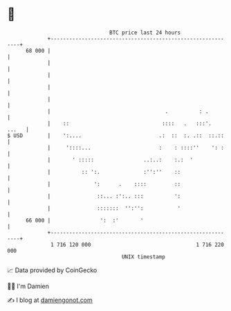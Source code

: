 * 👋

#+begin_example
                                    BTC price last 24 hours                    
                +------------------------------------------------------------+ 
         68 000 |                                                            | 
                |                                                            | 
                |                                                            | 
                |                                                            | 
                |                                                            | 
                |                                     .          : .         | 
                |    ::                              ::::   .   :::'.  ...   | 
   $ USD        |    ':....                         .:  ::  :. .::  ::.::    | 
                |     '::::...                      :    : ::::''    ': :    | 
                |       ' :::::                ..:..:    :.:  '              | 
                |          :: ':.              :'':''    ::                  | 
                |              ':      .    ::::         ::                  | 
                |               ::... :':.. :::          ':                  | 
                |               :::::::  '':'':           '                  | 
         66 000 |                ':  :'       '                              | 
                +------------------------------------------------------------+ 
                 1 716 120 000                                  1 716 220 000  
                                        UNIX timestamp                         
#+end_example
📈 Data provided by CoinGecko

🧑‍💻 I'm Damien

✍️ I blog at [[https://www.damiengonot.com][damiengonot.com]]
